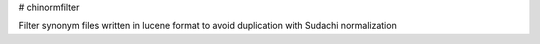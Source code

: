 # chinormfilter

Filter synonym files written in lucene format to avoid duplication with Sudachi normalization

